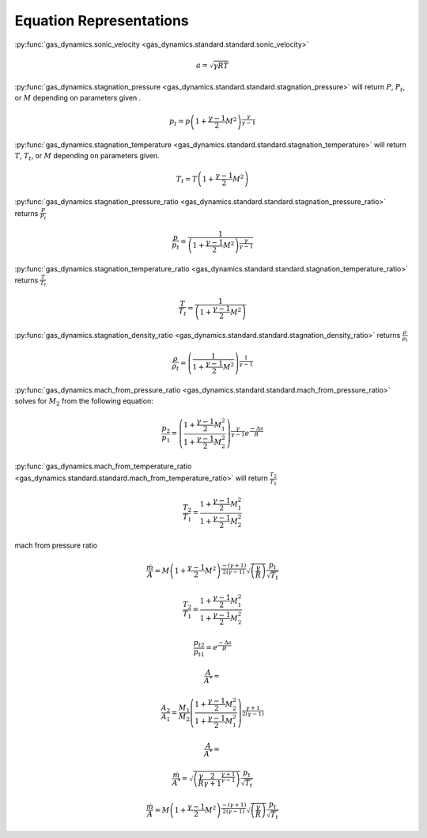 ########################
Equation Representations
########################

:py:func:`gas_dynamics.sonic_velocity <gas_dynamics.standard.standard.sonic_velocity>`

.. math::

   a = \sqrt{\gamma R T}


:py:func:`gas_dynamics.stagnation_pressure <gas_dynamics.standard.standard.stagnation_pressure>` will return :math:`P`, :math:`P_{t}`, or :math:`M` depending on parameters given .

.. math::

   p_{t} = p\left(1+\frac{\gamma-1}{2} M^{2}\right)^{\frac{\gamma}{\gamma-1}}


:py:func:`gas_dynamics.stagnation_temperature <gas_dynamics.standard.standard.stagnation_temperature>` will return :math:`T`, :math:`T_{t}`, or :math:`M` depending on parameters given.

.. math::

   T_{t} = T\left(1 + \frac{\gamma-1}{2} M^{2}\right)


:py:func:`gas_dynamics.stagnation_pressure_ratio <gas_dynamics.standard.standard.stagnation_pressure_ratio>` returns :math:`\frac{P}{P_{t}}`

.. math::
   \frac{p}{p_{t}} = \frac{1}{\left(1 + \frac{\gamma-1}{2}M^2 \right)^\frac{\gamma}{\gamma-1}}



:py:func:`gas_dynamics.stagnation_temperature_ratio <gas_dynamics.standard.standard.stagnation_temperature_ratio>` returns :math:`\frac{T}{T_{t}}`

.. math::

   \frac{T}{T_{t}} = \frac{1}{\left(1 + \frac{\gamma-1}{2} M^{2}\right)}


:py:func:`gas_dynamics.stagnation_density_ratio <gas_dynamics.standard.standard.stagnation_density_ratio>` returns :math:`\frac{\rho}{\rho_{t}}`

.. math::

   \frac{\rho}{\rho_{t}} = \left( \frac{1}{1+\frac{\gamma-1}{2} M^{2}} \right)^{\frac{1}{\gamma-1}}


:py:func:`gas_dynamics.mach_from_pressure_ratio <gas_dynamics.standard.standard.mach_from_pressure_ratio>` solves for :math:`M_{2}` from the following equation:

.. math::

   \frac{p_{2}}{p_{1}} = \left( \frac{ 1 + \frac{\gamma-1}{2}M_{1}^2}{1 + \frac{\gamma-1}{2}M_{2}^2} \right)^{\frac{\gamma}{\gamma-1}}e^{\frac{-\Delta s}{R}}


:py:func:`gas_dynamics.mach_from_temperature_ratio <gas_dynamics.standard.standard.mach_from_temperature_ratio>` will return :math:`\frac{T_{2}}{T_{1}}`

.. math::

   \frac{T_{2}}{T_{1}} = \frac{1 + \frac{\gamma-1}{2}M_{1}^2}{1 + \frac{\gamma-1}{2}M_{2}^2}


mach from pressure ratio

.. math::

   \frac{\dot{m}}{A}=M\left(1+\frac{\gamma-1}{2}M^2\right)^{\frac{-(\gamma+1)}{2(\gamma-1)}}\sqrt{\left(\frac{\gamma}{R}\right)}\frac{p_{t}}{\sqrt{T_{t}}}


.. math::

   \frac{T_{2}}{T_{1}} = \frac{1 + \frac{\gamma-1}{2}M_{1}^2}{1 + \frac{\gamma-1}{2}M_{2}^2}
    

.. math::

   \frac{p_{t2}}{p_{t1}} = e^{\frac{-\Delta s}{R}}
    
.. math::

   \frac{A}{A^*} = 


.. math::

   \frac{A_{2}}{A_{1}} = \frac{M_{1}}{M_{2}} \left( \frac{1+\frac{\gamma-1}{2}M_{2}^2}{1+\frac{\gamma-1}{2}M_{1}^2}\right)^{\frac{\gamma+1}{2(\gamma-1)}}


.. math::
    
   \frac{A}{A^*} =


.. math::

   \frac{\dot{m}}{A^*} = \sqrt{\left(\frac{\gamma}{R}\frac{2}{\gamma+1}^{\frac{\gamma+1}{\gamma-1}} \right)}\frac{p_{t}}{\sqrt{T_{t}}}


.. math::

   \frac{\dot{m}}{A}=M\left(1+\frac{\gamma-1}{2}M^2\right)^{\frac{-(\gamma+1)}{2(\gamma-1)}}\sqrt{\left(\frac{\gamma}{R}\right)}\frac{p_{t}}{\sqrt{T_{t}}}